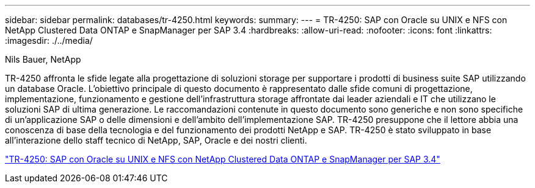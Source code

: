 ---
sidebar: sidebar 
permalink: databases/tr-4250.html 
keywords:  
summary:  
---
= TR-4250: SAP con Oracle su UNIX e NFS con NetApp Clustered Data ONTAP e SnapManager per SAP 3.4
:hardbreaks:
:allow-uri-read: 
:nofooter: 
:icons: font
:linkattrs: 
:imagesdir: ./../media/


Nils Bauer, NetApp

TR-4250 affronta le sfide legate alla progettazione di soluzioni storage per supportare i prodotti di business suite SAP utilizzando un database Oracle. L'obiettivo principale di questo documento è rappresentato dalle sfide comuni di progettazione, implementazione, funzionamento e gestione dell'infrastruttura storage affrontate dai leader aziendali e IT che utilizzano le soluzioni SAP di ultima generazione. Le raccomandazioni contenute in questo documento sono generiche e non sono specifiche di un'applicazione SAP o delle dimensioni e dell'ambito dell'implementazione SAP. TR-4250 presuppone che il lettore abbia una conoscenza di base della tecnologia e del funzionamento dei prodotti NetApp e SAP. TR-4250 è stato sviluppato in base all'interazione dello staff tecnico di NetApp, SAP, Oracle e dei nostri clienti.

link:https://www.netapp.com/pdf.html?item=/media/19525-tr-4250.pdf["TR-4250: SAP con Oracle su UNIX e NFS con NetApp Clustered Data ONTAP e SnapManager per SAP 3.4"^]
